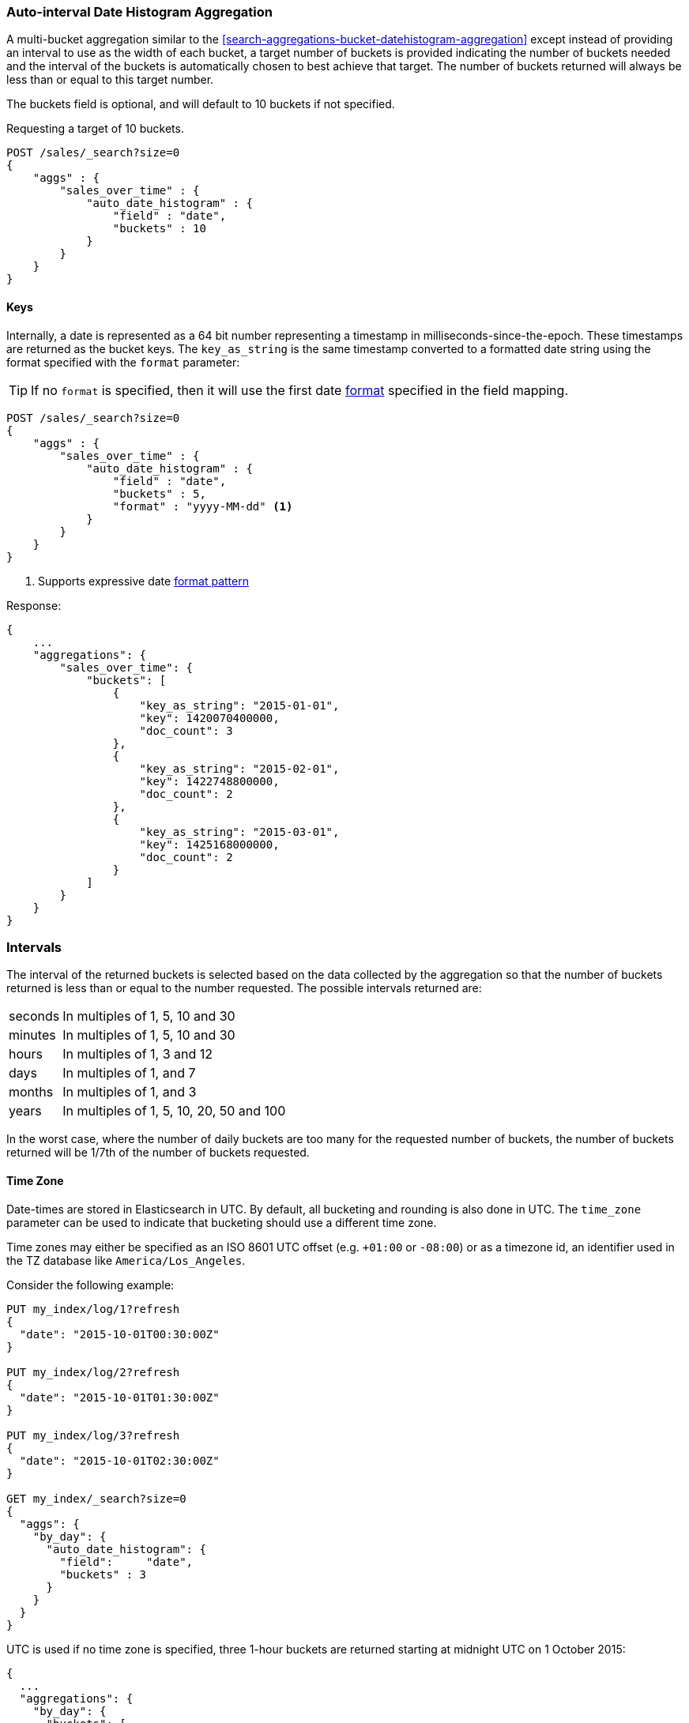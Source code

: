 [[search-aggregations-bucket-autodatehistogram-aggregation]]
=== Auto-interval Date Histogram Aggregation

A multi-bucket aggregation similar to the <<search-aggregations-bucket-datehistogram-aggregation>> except 
instead of providing an interval to use as the width of each bucket, a target number of buckets is provided
indicating the number of buckets needed and the interval of the buckets is automatically chosen to best achieve
that target. The number of buckets returned will always be less than or equal to this target number.

The buckets field is optional, and will default to 10 buckets if not specified.

Requesting a target of 10 buckets.

[source,js]
--------------------------------------------------
POST /sales/_search?size=0
{
    "aggs" : {
        "sales_over_time" : {
            "auto_date_histogram" : {
                "field" : "date",
                "buckets" : 10
            }
        }
    }
}
--------------------------------------------------
// CONSOLE
// TEST[setup:sales]

==== Keys

Internally, a date is represented as a 64 bit number representing a timestamp
in milliseconds-since-the-epoch. These timestamps are returned as the bucket
++key++s. The `key_as_string` is the same timestamp converted to a formatted
date string using the format specified with the `format` parameter:

TIP: If no `format` is specified, then it will use the first date
<<mapping-date-format,format>> specified in the field mapping.

[source,js]
--------------------------------------------------
POST /sales/_search?size=0
{
    "aggs" : {
        "sales_over_time" : {
            "auto_date_histogram" : {
                "field" : "date",
                "buckets" : 5,
                "format" : "yyyy-MM-dd" <1>
            }
        }
    }
}
--------------------------------------------------
// CONSOLE
// TEST[setup:sales]

<1> Supports expressive date <<date-format-pattern,format pattern>>

Response:

[source,js]
--------------------------------------------------
{
    ...
    "aggregations": {
        "sales_over_time": {
            "buckets": [
                {
                    "key_as_string": "2015-01-01",
                    "key": 1420070400000,
                    "doc_count": 3
                },
                {
                    "key_as_string": "2015-02-01",
                    "key": 1422748800000,
                    "doc_count": 2
                },
                {
                    "key_as_string": "2015-03-01",
                    "key": 1425168000000,
                    "doc_count": 2
                }
            ]
        }
    }
}
--------------------------------------------------
// TESTRESPONSE[s/\.\.\./"took": $body.took,"timed_out": false,"_shards": $body._shards,"hits": $body.hits,/]

=== Intervals

The interval of the returned buckets is selected based on the data collected by the 
aggregation so that the number of buckets returned is less than or equal to the number 
requested. The possible intervals returned are:

[horizontal]
seconds::      In multiples of 1, 5, 10 and 30
minutes::      In multiples of 1, 5, 10 and 30
hours::        In multiples of 1, 3 and 12
days::         In multiples of 1, and 7
months::       In multiples of 1, and 3
years::        In multiples of 1, 5, 10, 20, 50 and 100

In the worst case, where the number of daily buckets are too many for the requested 
number of buckets, the number of buckets returned will be 1/7th of the number of 
buckets requested.

==== Time Zone

Date-times are stored in Elasticsearch in UTC.  By default, all bucketing and
rounding is also done in UTC. The `time_zone` parameter can be used to indicate
that bucketing should use a different time zone.

Time zones may either be specified as an ISO 8601 UTC offset (e.g. `+01:00` or
`-08:00`)  or as a timezone id, an identifier used in the TZ database like
`America/Los_Angeles`.

Consider the following example:

[source,js]
---------------------------------
PUT my_index/log/1?refresh
{
  "date": "2015-10-01T00:30:00Z"
}

PUT my_index/log/2?refresh
{
  "date": "2015-10-01T01:30:00Z"
}

PUT my_index/log/3?refresh
{
  "date": "2015-10-01T02:30:00Z"
}

GET my_index/_search?size=0
{
  "aggs": {
    "by_day": {
      "auto_date_histogram": {
        "field":     "date",
        "buckets" : 3
      }
    }
  }
}
---------------------------------
// CONSOLE

UTC is used if no time zone is specified, three 1-hour buckets are returned 
starting at midnight UTC on 1 October 2015:

[source,js]
---------------------------------
{
  ...
  "aggregations": {
    "by_day": {
      "buckets": [
        {
          "key_as_string": "2015-10-01T00:00:00.000Z",
          "key": 1443657600000,
          "doc_count": 1
        },
        {
          "key_as_string": "2015-10-01T01:00:00.000Z",
          "key": 1443661200000,
          "doc_count": 1
        },
        {
          "key_as_string": "2015-10-01T02:00:00.000Z",
          "key": 1443664800000,
          "doc_count": 1
        }
      ]
    }
  }
}
---------------------------------
// TESTRESPONSE[s/\.\.\./"took": $body.took,"timed_out": false,"_shards": $body._shards,"hits": $body.hits,/]

If a `time_zone` of `-01:00` is specified, then midnight starts at one hour before
midnight UTC:

[source,js]
---------------------------------
GET my_index/_search?size=0
{
  "aggs": {
    "by_day": {
      "auto_date_histogram": {
        "field":     "date",
        "buckets" : 3,
        "time_zone": "-01:00"
      }
    }
  }
}
---------------------------------
// CONSOLE
// TEST[continued]


Now three 1-hour buckets are still returned but the first bucket starts at 
11:00pm on 30 September 2015 since that is the local time for the bucket in 
the specified time zone.

[source,js]
---------------------------------
{
  ...
  "aggregations": {
    "by_day": {
      "buckets": [
        {
          "key_as_string": "2015-09-30T23:00:00.000-01:00", <1>
          "key": 1443657600000,
          "doc_count": 1
        },
        {
          "key_as_string": "2015-10-01T00:00:00.000-01:00",
          "key": 1443661200000,
          "doc_count": 1
        },
        {
          "key_as_string": "2015-10-01T01:00:00.000-01:00",
          "key": 1443664800000,
          "doc_count": 1
        }
      ]
    }
  }
}
---------------------------------
// TESTRESPONSE[s/\.\.\./"took": $body.took,"timed_out": false,"_shards": $body._shards,"hits": $body.hits,/]

<1> The `key_as_string` value represents midnight on each day
    in the specified time zone.

WARNING: When using time zones that follow DST (daylight savings time) changes,
buckets close to the moment when those changes happen can have slightly different
sizes than neighbouring buckets.
For example, consider a DST start in the `CET` time zone: on 27 March 2016 at 2am,
clocks were turned forward 1 hour to 3am local time. If the result of the aggregation 
was daily buckets, the bucket covering that day will only hold data for 23 hours 
instead of the usual 24 hours for other buckets. The same is true for shorter intervals 
like e.g. 12h. Here, we will have only a 11h bucket on the morning of 27 March when the 
DST shift happens.

==== Scripts

Like with the normal <<search-aggregations-bucket-datehistogram-aggregation, `date_histogram`>>, both document level 
scripts and value level scripts are supported. This aggregation does not however, support the `min_doc_count`, 
`extended_bounds` and `order` parameters.  

==== Missing value

The `missing` parameter defines how documents that are missing a value should be treated.
By default they will be ignored but it is also possible to treat them as if they
had a value.

[source,js]
--------------------------------------------------
POST /sales/_search?size=0
{
    "aggs" : {
        "sale_date" : {
             "auto_date_histogram" : {
                 "field" : "date",
                 "buckets": 10,
                 "missing": "2000/01/01" <1>
             }
         }
    }
}
--------------------------------------------------
// CONSOLE
// TEST[setup:sales]

<1> Documents without a value in the `publish_date` field will fall into the same bucket as documents that have the value `2000-01-01`.

